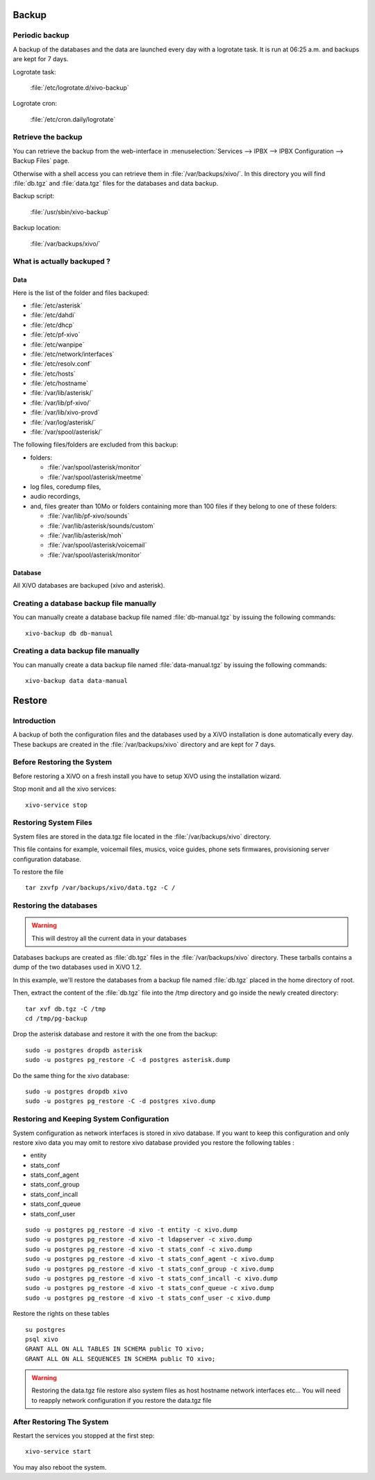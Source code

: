 ******
Backup
******

Periodic backup
===============

A backup of the databases and the data are launched every day with a logrotate task.
It is run at 06:25 a.m. and backups are kept for 7 days.

Logrotate task:

    :file:`/etc/logrotate.d/xivo-backup`

Logrotate cron:

    :file:`/etc/cron.daily/logrotate`


Retrieve the backup
===================

You can retrieve the backup from the web-interface in
:menuselection:`Services --> IPBX --> IPBX Configuration --> Backup Files` page.

Otherwise with a shell access you can retrieve them in :file:`/var/backups/xivo/`.
In this directory you will find :file:`db.tgz` and :file:`data.tgz` files for the databases and data
backup.

Backup script:

    :file:`/usr/sbin/xivo-backup`

Backup location:

    :file:`/var/backups/xivo/`


What is actually backuped ?
===========================

Data
----

Here is the list of the folder and files backuped:

* :file:`/etc/asterisk`
* :file:`/etc/dahdi`
* :file:`/etc/dhcp`
* :file:`/etc/pf-xivo`
* :file:`/etc/wanpipe`
* :file:`/etc/network/interfaces`
* :file:`/etc/resolv.conf`
* :file:`/etc/hosts`
* :file:`/etc/hostname`
* :file:`/var/lib/asterisk/`
* :file:`/var/lib/pf-xivo/`
* :file:`/var/lib/xivo-provd`
* :file:`/var/log/asterisk/`
* :file:`/var/spool/asterisk/`

The following files/folders are excluded from this backup:

* folders:

  * :file:`/var/spool/asterisk/monitor`
  * :file:`/var/spool/asterisk/meetme`

* log files, coredump files,
* audio recordings,
* and, files greater than 10Mo or folders containing more than 100 files
  if they belong to one of these folders:

  * :file:`/var/lib/pf-xivo/sounds`
  * :file:`/var/lib/asterisk/sounds/custom`
  * :file:`/var/lib/asterisk/moh`
  * :file:`/var/spool/asterisk/voicemail`
  * :file:`/var/spool/asterisk/monitor`


Database
--------

All XiVO databases are backuped (xivo and asterisk).


Creating a database backup file manually
========================================

You can manually create a database backup file named :file:`db-manual.tgz` by issuing the following commands::

   xivo-backup db db-manual


Creating a data backup file manually
====================================

You can manually create a data backup file named :file:`data-manual.tgz` by issuing the following commands::

   xivo-backup data data-manual


*******
Restore
*******

Introduction
============

A backup of both the configuration files and the databases used by a XiVO installation is done
automatically every day.
These backups are created in the :file:`/var/backups/xivo` directory and are kept for 7 days.


Before Restoring the System
===========================

Before restoring a XiVO on a fresh install you have to setup XiVO using the installation wizard.

Stop monit and all the xivo services::

   xivo-service stop


Restoring System Files
======================

System files are stored in the data.tgz file located in the :file:`/var/backups/xivo` directory.

This file contains for example, voicemail files, musics, voice guides, phone sets firmwares, provisioning server configuration database.

To restore the file ::

   tar zxvfp /var/backups/xivo/data.tgz -C /


Restoring the databases
=======================

.. warning::

   This will destroy all the current data in your databases

Databases backups are created as :file:`db.tgz` files in the :file:`/var/backups/xivo` directory.
These tarballs contains a dump of the two databases used in XiVO 1.2.

In this example, we'll restore the databases from a backup file named :file:`db.tgz`
placed in the home directory of root.

Then, extract the content of the :file:`db.tgz` file into the /tmp directory and go inside
the newly created directory::

   tar xvf db.tgz -C /tmp
   cd /tmp/pg-backup

Drop the asterisk database and restore it with the one from the backup::

   sudo -u postgres dropdb asterisk
   sudo -u postgres pg_restore -C -d postgres asterisk.dump

Do the same thing for the xivo database::

   sudo -u postgres dropdb xivo
   sudo -u postgres pg_restore -C -d postgres xivo.dump


Restoring and Keeping System Configuration
==========================================

System configuration as network interfaces is stored in xivo database. If you
want to keep this configuration and only restore xivo data you may omit to
restore xivo database provided you restore the following tables :

* entity
* stats_conf
* stats_conf_agent
* stats_conf_group
* stats_conf_incall
* stats_conf_queue
* stats_conf_user

::

   sudo -u postgres pg_restore -d xivo -t entity -c xivo.dump
   sudo -u postgres pg_restore -d xivo -t ldapserver -c xivo.dump
   sudo -u postgres pg_restore -d xivo -t stats_conf -c xivo.dump
   sudo -u postgres pg_restore -d xivo -t stats_conf_agent -c xivo.dump
   sudo -u postgres pg_restore -d xivo -t stats_conf_group -c xivo.dump
   sudo -u postgres pg_restore -d xivo -t stats_conf_incall -c xivo.dump
   sudo -u postgres pg_restore -d xivo -t stats_conf_queue -c xivo.dump
   sudo -u postgres pg_restore -d xivo -t stats_conf_user -c xivo.dump

Restore the rights on these tables ::

   su postgres
   psql xivo
   GRANT ALL ON ALL TABLES IN SCHEMA public TO xivo;
   GRANT ALL ON ALL SEQUENCES IN SCHEMA public TO xivo;

.. warning:: Restoring the data.tgz file restore also system files as host
   hostname network interfaces etc... You will need to reapply network
   configuration if you restore the data.tgz file


After Restoring The System
==========================

Restart the services you stopped at the first step::

   xivo-service start

You may also reboot the system.
